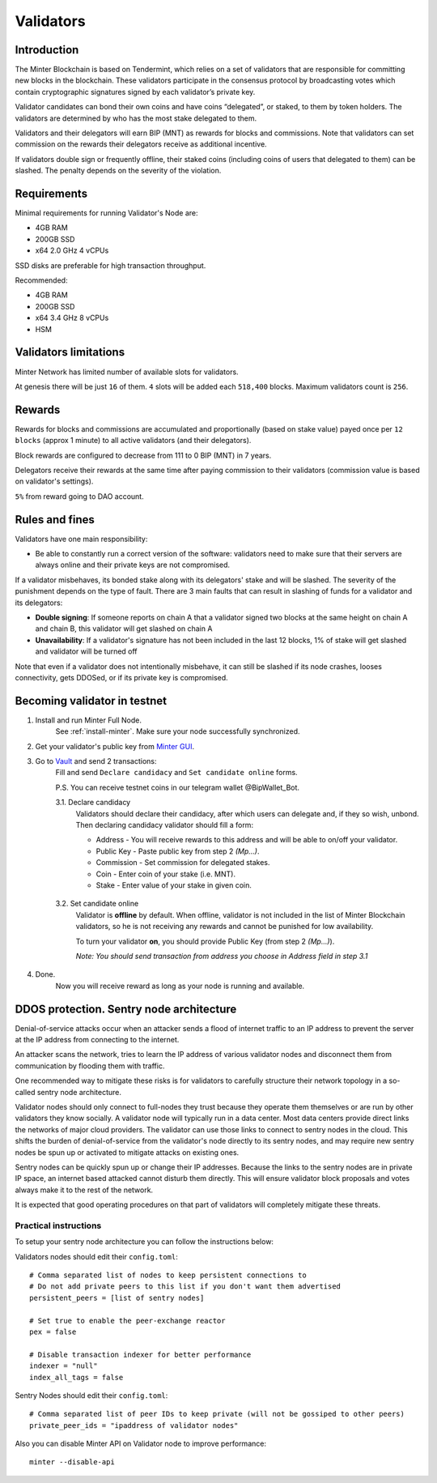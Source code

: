 Validators
==========

Introduction
^^^^^^^^^^^^

The Minter Blockchain is based on Tendermint, which relies on a set of validators that are
responsible for committing new blocks in the blockchain. These validators participate in
the consensus protocol by broadcasting votes which contain cryptographic signatures signed
by each validator’s private key.

Validator candidates can bond their own coins and have coins “delegated”, or staked, to them
by token holders. The validators are determined by who has the most stake delegated to them.

Validators and their delegators will earn BIP (MNT) as rewards for blocks and commissions. Note
that validators can set commission on the rewards their delegators receive as additional incentive.

If validators double sign or frequently offline, their staked coins (including coins of users that
delegated to them) can be slashed. The penalty depends on the severity of the violation.

Requirements
^^^^^^^^^^^^

Minimal requirements for running Validator's Node are:

- 4GB RAM
- 200GB SSD
- x64 2.0 GHz 4 vCPUs

SSD disks are preferable for high transaction throughput.

Recommended:

- 4GB RAM
- 200GB SSD
- x64 3.4 GHz 8 vCPUs
- HSM

Validators limitations
^^^^^^^^^^^^^^^^^^^^^^

Minter Network has limited number of available slots for validators.

At genesis there will be just ``16`` of them. ``4`` slots will be added each ``518,400`` blocks.
Maximum validators count is ``256``.

Rewards
^^^^^^^

Rewards for blocks and commissions are accumulated and proportionally (based on stake value)
payed once per ``12 blocks`` (approx 1 minute) to all active validators (and their delegators).

Block rewards are configured to decrease from 111 to 0 BIP (MNT) in 7 years.

Delegators receive their rewards at the same time after paying commission to their validators
(commission value is based on validator's settings).

``5%`` from reward going to DAO account.

Rules and fines
^^^^^^^^^^^^^^^

Validators have one main responsibility:

- Be able to constantly run a correct version of the software: validators need to make sure that their
  servers are always online and their private keys are not compromised.


If a validator misbehaves, its bonded stake along with its delegators' stake and will be slashed.
The severity of the punishment depends on the type of fault. There are 3 main faults that can result in slashing
of funds for a validator and its delegators:

- **Double signing**: If someone reports on chain A that a validator signed two blocks at the same height on chain
  A and chain B, this validator will get slashed on chain A
- **Unavailability**: If a validator's signature has not been included in the last 12 blocks,
  1% of stake will get slashed and validator will be turned off

Note that even if a validator does not intentionally misbehave, it can still be slashed if its node crashes,
looses connectivity, gets DDOSed, or if its private key is compromised.

Becoming validator in testnet
^^^^^^^^^^^^^^^^^^^^^^^^^^^^^

1. Install and run Minter Full Node.
    See :ref:`install-minter`. Make sure your node successfully synchronized.

2. Get your validator's public key from `Minter GUI <http://localhost:3000/>`__.

3. Go to `Vault <http://vault.minter.network/>`__ and send 2 transactions:
    Fill and send ``Declare candidacy`` and ``Set candidate online`` forms.

    P.S. You can receive testnet coins in our telegram wallet @BipWallet_Bot.

    3.1. Declare candidacy
        Validators should declare their candidacy, after which users can delegate
        and, if they so wish, unbond. Then declaring candidacy validator should fill a form:

        - Address - You will receive rewards to this address and will be able to on/off your validator.
        - Public Key - Paste public key from step 2 *(Mp...)*.
        - Commission - Set commission for delegated stakes.
        - Coin - Enter coin of your stake (i.e. MNT).
        - Stake - Enter value of your stake in given coin.

    .. figure:: assets/vault-declare.png
        :width: 300px

    3.2. Set candidate online
        Validator is **offline** by default. When offline, validator is not included in the list of
        Minter Blockchain validators, so he is not receiving any rewards and cannot be punished
        for low availability.

        To turn your validator **on**, you should provide Public Key (from step 2 *(Mp...)*).

        *Note: You should send transaction from address you choose in Address field in step 3.1*

    .. figure:: assets/vault-candidate-on.png
        :width: 300px

4. Done.
    Now you will receive reward as long as your node is running and available.


DDOS protection. Sentry node architecture
^^^^^^^^^^^^^^^^^^^^^^^^^^^^^^^^^^^^^^^^^

Denial-of-service attacks occur when an attacker sends a flood of internet traffic to an IP
address to prevent the server at the IP address from connecting to the internet.

An attacker scans the network, tries to learn the IP address of various validator
nodes and disconnect them from communication by flooding them with traffic.

One recommended way to mitigate these risks is for validators to carefully
structure their network topology in a so-called sentry node architecture.

Validator nodes should only connect to full-nodes they trust because they
operate them themselves or are run by other validators they know socially.
A validator node will typically run in a data center. Most data centers provide
direct links the networks of major cloud providers. The validator can use
those links to connect to sentry nodes in the cloud. This shifts the burden
of denial-of-service from the validator's node directly to its sentry nodes,
and may require new sentry nodes be spun up or activated to mitigate attacks
on existing ones.

Sentry nodes can be quickly spun up or change their IP addresses. Because
the links to the sentry nodes are in private IP space, an internet based
attacked cannot disturb them directly. This will ensure validator block
proposals and votes always make it to the rest of the network.

It is expected that good operating procedures on that part of validators will
completely mitigate these threats.

Practical instructions
----------------------

To setup your sentry node architecture you can follow the instructions below:

Validators nodes should edit their ``config.toml``:

::

        # Comma separated list of nodes to keep persistent connections to
        # Do not add private peers to this list if you don't want them advertised
        persistent_peers = [list of sentry nodes]

        # Set true to enable the peer-exchange reactor
        pex = false

        # Disable transaction indexer for better performance
        indexer = "null"
        index_all_tags = false

Sentry Nodes should edit their ``config.toml``:

::

        # Comma separated list of peer IDs to keep private (will not be gossiped to other peers)
        private_peer_ids = "ipaddress of validator nodes"


Also you can disable Minter API on Validator node to improve performance:

::

        minter --disable-api

